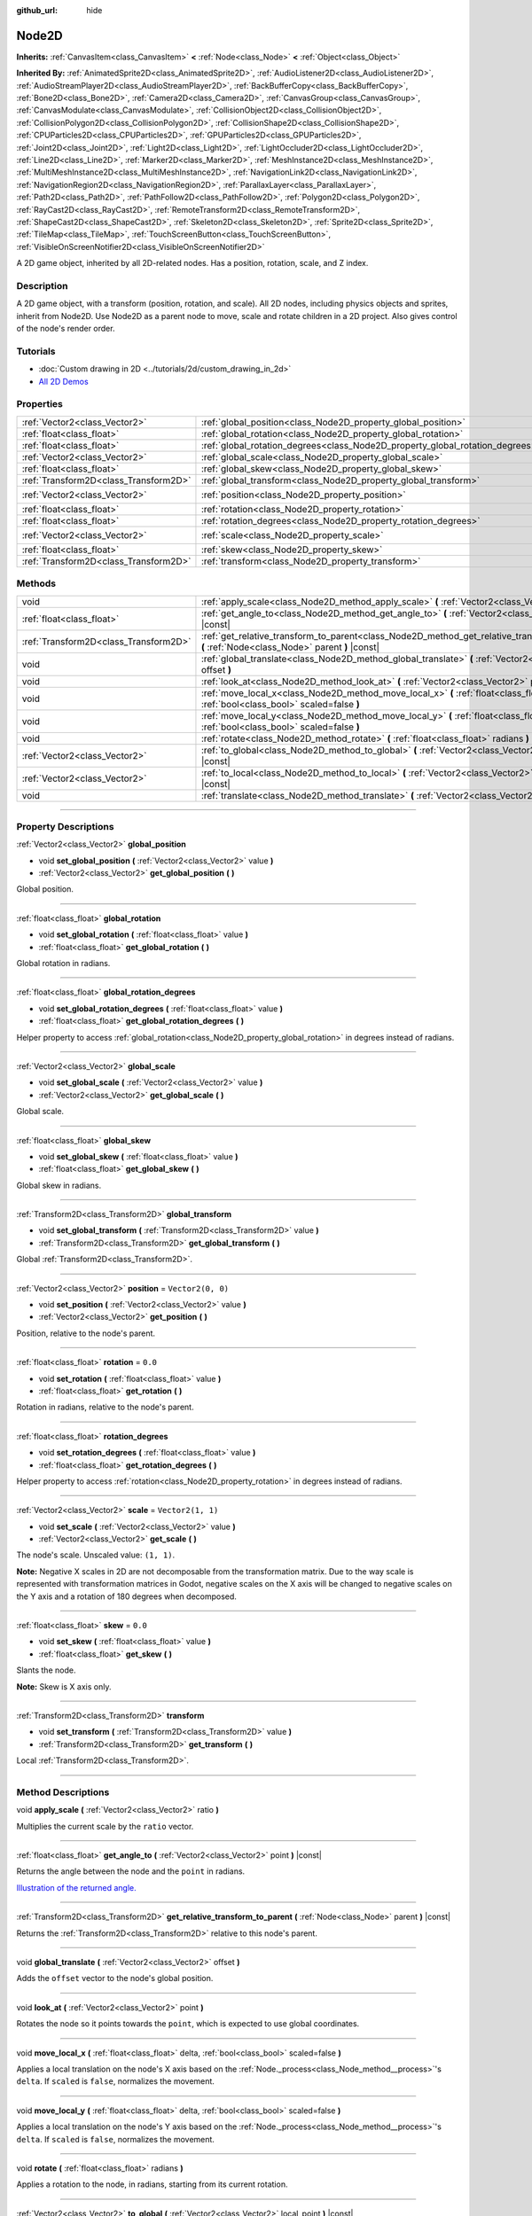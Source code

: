 :github_url: hide

.. DO NOT EDIT THIS FILE!!!
.. Generated automatically from Godot engine sources.
.. Generator: https://github.com/godotengine/godot/tree/master/doc/tools/make_rst.py.
.. XML source: https://github.com/godotengine/godot/tree/master/doc/classes/Node2D.xml.

.. _class_Node2D:

Node2D
======

**Inherits:** :ref:`CanvasItem<class_CanvasItem>` **<** :ref:`Node<class_Node>` **<** :ref:`Object<class_Object>`

**Inherited By:** :ref:`AnimatedSprite2D<class_AnimatedSprite2D>`, :ref:`AudioListener2D<class_AudioListener2D>`, :ref:`AudioStreamPlayer2D<class_AudioStreamPlayer2D>`, :ref:`BackBufferCopy<class_BackBufferCopy>`, :ref:`Bone2D<class_Bone2D>`, :ref:`Camera2D<class_Camera2D>`, :ref:`CanvasGroup<class_CanvasGroup>`, :ref:`CanvasModulate<class_CanvasModulate>`, :ref:`CollisionObject2D<class_CollisionObject2D>`, :ref:`CollisionPolygon2D<class_CollisionPolygon2D>`, :ref:`CollisionShape2D<class_CollisionShape2D>`, :ref:`CPUParticles2D<class_CPUParticles2D>`, :ref:`GPUParticles2D<class_GPUParticles2D>`, :ref:`Joint2D<class_Joint2D>`, :ref:`Light2D<class_Light2D>`, :ref:`LightOccluder2D<class_LightOccluder2D>`, :ref:`Line2D<class_Line2D>`, :ref:`Marker2D<class_Marker2D>`, :ref:`MeshInstance2D<class_MeshInstance2D>`, :ref:`MultiMeshInstance2D<class_MultiMeshInstance2D>`, :ref:`NavigationLink2D<class_NavigationLink2D>`, :ref:`NavigationRegion2D<class_NavigationRegion2D>`, :ref:`ParallaxLayer<class_ParallaxLayer>`, :ref:`Path2D<class_Path2D>`, :ref:`PathFollow2D<class_PathFollow2D>`, :ref:`Polygon2D<class_Polygon2D>`, :ref:`RayCast2D<class_RayCast2D>`, :ref:`RemoteTransform2D<class_RemoteTransform2D>`, :ref:`ShapeCast2D<class_ShapeCast2D>`, :ref:`Skeleton2D<class_Skeleton2D>`, :ref:`Sprite2D<class_Sprite2D>`, :ref:`TileMap<class_TileMap>`, :ref:`TouchScreenButton<class_TouchScreenButton>`, :ref:`VisibleOnScreenNotifier2D<class_VisibleOnScreenNotifier2D>`

A 2D game object, inherited by all 2D-related nodes. Has a position, rotation, scale, and Z index.

.. rst-class:: classref-introduction-group

Description
-----------

A 2D game object, with a transform (position, rotation, and scale). All 2D nodes, including physics objects and sprites, inherit from Node2D. Use Node2D as a parent node to move, scale and rotate children in a 2D project. Also gives control of the node's render order.

.. rst-class:: classref-introduction-group

Tutorials
---------

- :doc:`Custom drawing in 2D <../tutorials/2d/custom_drawing_in_2d>`

- `All 2D Demos <https://github.com/godotengine/godot-demo-projects/tree/master/2d>`__

.. rst-class:: classref-reftable-group

Properties
----------

.. table::
   :widths: auto

   +---------------------------------------+-------------------------------------------------------------------------------+-------------------+
   | :ref:`Vector2<class_Vector2>`         | :ref:`global_position<class_Node2D_property_global_position>`                 |                   |
   +---------------------------------------+-------------------------------------------------------------------------------+-------------------+
   | :ref:`float<class_float>`             | :ref:`global_rotation<class_Node2D_property_global_rotation>`                 |                   |
   +---------------------------------------+-------------------------------------------------------------------------------+-------------------+
   | :ref:`float<class_float>`             | :ref:`global_rotation_degrees<class_Node2D_property_global_rotation_degrees>` |                   |
   +---------------------------------------+-------------------------------------------------------------------------------+-------------------+
   | :ref:`Vector2<class_Vector2>`         | :ref:`global_scale<class_Node2D_property_global_scale>`                       |                   |
   +---------------------------------------+-------------------------------------------------------------------------------+-------------------+
   | :ref:`float<class_float>`             | :ref:`global_skew<class_Node2D_property_global_skew>`                         |                   |
   +---------------------------------------+-------------------------------------------------------------------------------+-------------------+
   | :ref:`Transform2D<class_Transform2D>` | :ref:`global_transform<class_Node2D_property_global_transform>`               |                   |
   +---------------------------------------+-------------------------------------------------------------------------------+-------------------+
   | :ref:`Vector2<class_Vector2>`         | :ref:`position<class_Node2D_property_position>`                               | ``Vector2(0, 0)`` |
   +---------------------------------------+-------------------------------------------------------------------------------+-------------------+
   | :ref:`float<class_float>`             | :ref:`rotation<class_Node2D_property_rotation>`                               | ``0.0``           |
   +---------------------------------------+-------------------------------------------------------------------------------+-------------------+
   | :ref:`float<class_float>`             | :ref:`rotation_degrees<class_Node2D_property_rotation_degrees>`               |                   |
   +---------------------------------------+-------------------------------------------------------------------------------+-------------------+
   | :ref:`Vector2<class_Vector2>`         | :ref:`scale<class_Node2D_property_scale>`                                     | ``Vector2(1, 1)`` |
   +---------------------------------------+-------------------------------------------------------------------------------+-------------------+
   | :ref:`float<class_float>`             | :ref:`skew<class_Node2D_property_skew>`                                       | ``0.0``           |
   +---------------------------------------+-------------------------------------------------------------------------------+-------------------+
   | :ref:`Transform2D<class_Transform2D>` | :ref:`transform<class_Node2D_property_transform>`                             |                   |
   +---------------------------------------+-------------------------------------------------------------------------------+-------------------+

.. rst-class:: classref-reftable-group

Methods
-------

.. table::
   :widths: auto

   +---------------------------------------+--------------------------------------------------------------------------------------------------------------------------------------------------+
   | void                                  | :ref:`apply_scale<class_Node2D_method_apply_scale>` **(** :ref:`Vector2<class_Vector2>` ratio **)**                                              |
   +---------------------------------------+--------------------------------------------------------------------------------------------------------------------------------------------------+
   | :ref:`float<class_float>`             | :ref:`get_angle_to<class_Node2D_method_get_angle_to>` **(** :ref:`Vector2<class_Vector2>` point **)** |const|                                    |
   +---------------------------------------+--------------------------------------------------------------------------------------------------------------------------------------------------+
   | :ref:`Transform2D<class_Transform2D>` | :ref:`get_relative_transform_to_parent<class_Node2D_method_get_relative_transform_to_parent>` **(** :ref:`Node<class_Node>` parent **)** |const| |
   +---------------------------------------+--------------------------------------------------------------------------------------------------------------------------------------------------+
   | void                                  | :ref:`global_translate<class_Node2D_method_global_translate>` **(** :ref:`Vector2<class_Vector2>` offset **)**                                   |
   +---------------------------------------+--------------------------------------------------------------------------------------------------------------------------------------------------+
   | void                                  | :ref:`look_at<class_Node2D_method_look_at>` **(** :ref:`Vector2<class_Vector2>` point **)**                                                      |
   +---------------------------------------+--------------------------------------------------------------------------------------------------------------------------------------------------+
   | void                                  | :ref:`move_local_x<class_Node2D_method_move_local_x>` **(** :ref:`float<class_float>` delta, :ref:`bool<class_bool>` scaled=false **)**          |
   +---------------------------------------+--------------------------------------------------------------------------------------------------------------------------------------------------+
   | void                                  | :ref:`move_local_y<class_Node2D_method_move_local_y>` **(** :ref:`float<class_float>` delta, :ref:`bool<class_bool>` scaled=false **)**          |
   +---------------------------------------+--------------------------------------------------------------------------------------------------------------------------------------------------+
   | void                                  | :ref:`rotate<class_Node2D_method_rotate>` **(** :ref:`float<class_float>` radians **)**                                                          |
   +---------------------------------------+--------------------------------------------------------------------------------------------------------------------------------------------------+
   | :ref:`Vector2<class_Vector2>`         | :ref:`to_global<class_Node2D_method_to_global>` **(** :ref:`Vector2<class_Vector2>` local_point **)** |const|                                    |
   +---------------------------------------+--------------------------------------------------------------------------------------------------------------------------------------------------+
   | :ref:`Vector2<class_Vector2>`         | :ref:`to_local<class_Node2D_method_to_local>` **(** :ref:`Vector2<class_Vector2>` global_point **)** |const|                                     |
   +---------------------------------------+--------------------------------------------------------------------------------------------------------------------------------------------------+
   | void                                  | :ref:`translate<class_Node2D_method_translate>` **(** :ref:`Vector2<class_Vector2>` offset **)**                                                 |
   +---------------------------------------+--------------------------------------------------------------------------------------------------------------------------------------------------+

.. rst-class:: classref-section-separator

----

.. rst-class:: classref-descriptions-group

Property Descriptions
---------------------

.. _class_Node2D_property_global_position:

.. rst-class:: classref-property

:ref:`Vector2<class_Vector2>` **global_position**

.. rst-class:: classref-property-setget

- void **set_global_position** **(** :ref:`Vector2<class_Vector2>` value **)**
- :ref:`Vector2<class_Vector2>` **get_global_position** **(** **)**

Global position.

.. rst-class:: classref-item-separator

----

.. _class_Node2D_property_global_rotation:

.. rst-class:: classref-property

:ref:`float<class_float>` **global_rotation**

.. rst-class:: classref-property-setget

- void **set_global_rotation** **(** :ref:`float<class_float>` value **)**
- :ref:`float<class_float>` **get_global_rotation** **(** **)**

Global rotation in radians.

.. rst-class:: classref-item-separator

----

.. _class_Node2D_property_global_rotation_degrees:

.. rst-class:: classref-property

:ref:`float<class_float>` **global_rotation_degrees**

.. rst-class:: classref-property-setget

- void **set_global_rotation_degrees** **(** :ref:`float<class_float>` value **)**
- :ref:`float<class_float>` **get_global_rotation_degrees** **(** **)**

Helper property to access :ref:`global_rotation<class_Node2D_property_global_rotation>` in degrees instead of radians.

.. rst-class:: classref-item-separator

----

.. _class_Node2D_property_global_scale:

.. rst-class:: classref-property

:ref:`Vector2<class_Vector2>` **global_scale**

.. rst-class:: classref-property-setget

- void **set_global_scale** **(** :ref:`Vector2<class_Vector2>` value **)**
- :ref:`Vector2<class_Vector2>` **get_global_scale** **(** **)**

Global scale.

.. rst-class:: classref-item-separator

----

.. _class_Node2D_property_global_skew:

.. rst-class:: classref-property

:ref:`float<class_float>` **global_skew**

.. rst-class:: classref-property-setget

- void **set_global_skew** **(** :ref:`float<class_float>` value **)**
- :ref:`float<class_float>` **get_global_skew** **(** **)**

Global skew in radians.

.. rst-class:: classref-item-separator

----

.. _class_Node2D_property_global_transform:

.. rst-class:: classref-property

:ref:`Transform2D<class_Transform2D>` **global_transform**

.. rst-class:: classref-property-setget

- void **set_global_transform** **(** :ref:`Transform2D<class_Transform2D>` value **)**
- :ref:`Transform2D<class_Transform2D>` **get_global_transform** **(** **)**

Global :ref:`Transform2D<class_Transform2D>`.

.. rst-class:: classref-item-separator

----

.. _class_Node2D_property_position:

.. rst-class:: classref-property

:ref:`Vector2<class_Vector2>` **position** = ``Vector2(0, 0)``

.. rst-class:: classref-property-setget

- void **set_position** **(** :ref:`Vector2<class_Vector2>` value **)**
- :ref:`Vector2<class_Vector2>` **get_position** **(** **)**

Position, relative to the node's parent.

.. rst-class:: classref-item-separator

----

.. _class_Node2D_property_rotation:

.. rst-class:: classref-property

:ref:`float<class_float>` **rotation** = ``0.0``

.. rst-class:: classref-property-setget

- void **set_rotation** **(** :ref:`float<class_float>` value **)**
- :ref:`float<class_float>` **get_rotation** **(** **)**

Rotation in radians, relative to the node's parent.

.. rst-class:: classref-item-separator

----

.. _class_Node2D_property_rotation_degrees:

.. rst-class:: classref-property

:ref:`float<class_float>` **rotation_degrees**

.. rst-class:: classref-property-setget

- void **set_rotation_degrees** **(** :ref:`float<class_float>` value **)**
- :ref:`float<class_float>` **get_rotation_degrees** **(** **)**

Helper property to access :ref:`rotation<class_Node2D_property_rotation>` in degrees instead of radians.

.. rst-class:: classref-item-separator

----

.. _class_Node2D_property_scale:

.. rst-class:: classref-property

:ref:`Vector2<class_Vector2>` **scale** = ``Vector2(1, 1)``

.. rst-class:: classref-property-setget

- void **set_scale** **(** :ref:`Vector2<class_Vector2>` value **)**
- :ref:`Vector2<class_Vector2>` **get_scale** **(** **)**

The node's scale. Unscaled value: ``(1, 1)``.

\ **Note:** Negative X scales in 2D are not decomposable from the transformation matrix. Due to the way scale is represented with transformation matrices in Godot, negative scales on the X axis will be changed to negative scales on the Y axis and a rotation of 180 degrees when decomposed.

.. rst-class:: classref-item-separator

----

.. _class_Node2D_property_skew:

.. rst-class:: classref-property

:ref:`float<class_float>` **skew** = ``0.0``

.. rst-class:: classref-property-setget

- void **set_skew** **(** :ref:`float<class_float>` value **)**
- :ref:`float<class_float>` **get_skew** **(** **)**

Slants the node.

\ **Note:** Skew is X axis only.

.. rst-class:: classref-item-separator

----

.. _class_Node2D_property_transform:

.. rst-class:: classref-property

:ref:`Transform2D<class_Transform2D>` **transform**

.. rst-class:: classref-property-setget

- void **set_transform** **(** :ref:`Transform2D<class_Transform2D>` value **)**
- :ref:`Transform2D<class_Transform2D>` **get_transform** **(** **)**

Local :ref:`Transform2D<class_Transform2D>`.

.. rst-class:: classref-section-separator

----

.. rst-class:: classref-descriptions-group

Method Descriptions
-------------------

.. _class_Node2D_method_apply_scale:

.. rst-class:: classref-method

void **apply_scale** **(** :ref:`Vector2<class_Vector2>` ratio **)**

Multiplies the current scale by the ``ratio`` vector.

.. rst-class:: classref-item-separator

----

.. _class_Node2D_method_get_angle_to:

.. rst-class:: classref-method

:ref:`float<class_float>` **get_angle_to** **(** :ref:`Vector2<class_Vector2>` point **)** |const|

Returns the angle between the node and the ``point`` in radians.

\ `Illustration of the returned angle. <https://raw.githubusercontent.com/godotengine/godot-docs/master/img/node2d_get_angle_to.png>`__

.. rst-class:: classref-item-separator

----

.. _class_Node2D_method_get_relative_transform_to_parent:

.. rst-class:: classref-method

:ref:`Transform2D<class_Transform2D>` **get_relative_transform_to_parent** **(** :ref:`Node<class_Node>` parent **)** |const|

Returns the :ref:`Transform2D<class_Transform2D>` relative to this node's parent.

.. rst-class:: classref-item-separator

----

.. _class_Node2D_method_global_translate:

.. rst-class:: classref-method

void **global_translate** **(** :ref:`Vector2<class_Vector2>` offset **)**

Adds the ``offset`` vector to the node's global position.

.. rst-class:: classref-item-separator

----

.. _class_Node2D_method_look_at:

.. rst-class:: classref-method

void **look_at** **(** :ref:`Vector2<class_Vector2>` point **)**

Rotates the node so it points towards the ``point``, which is expected to use global coordinates.

.. rst-class:: classref-item-separator

----

.. _class_Node2D_method_move_local_x:

.. rst-class:: classref-method

void **move_local_x** **(** :ref:`float<class_float>` delta, :ref:`bool<class_bool>` scaled=false **)**

Applies a local translation on the node's X axis based on the :ref:`Node._process<class_Node_method__process>`'s ``delta``. If ``scaled`` is ``false``, normalizes the movement.

.. rst-class:: classref-item-separator

----

.. _class_Node2D_method_move_local_y:

.. rst-class:: classref-method

void **move_local_y** **(** :ref:`float<class_float>` delta, :ref:`bool<class_bool>` scaled=false **)**

Applies a local translation on the node's Y axis based on the :ref:`Node._process<class_Node_method__process>`'s ``delta``. If ``scaled`` is ``false``, normalizes the movement.

.. rst-class:: classref-item-separator

----

.. _class_Node2D_method_rotate:

.. rst-class:: classref-method

void **rotate** **(** :ref:`float<class_float>` radians **)**

Applies a rotation to the node, in radians, starting from its current rotation.

.. rst-class:: classref-item-separator

----

.. _class_Node2D_method_to_global:

.. rst-class:: classref-method

:ref:`Vector2<class_Vector2>` **to_global** **(** :ref:`Vector2<class_Vector2>` local_point **)** |const|

Transforms the provided local position into a position in global coordinate space. The input is expected to be local relative to the **Node2D** it is called on. e.g. Applying this method to the positions of child nodes will correctly transform their positions into the global coordinate space, but applying it to a node's own position will give an incorrect result, as it will incorporate the node's own transformation into its global position.

.. rst-class:: classref-item-separator

----

.. _class_Node2D_method_to_local:

.. rst-class:: classref-method

:ref:`Vector2<class_Vector2>` **to_local** **(** :ref:`Vector2<class_Vector2>` global_point **)** |const|

Transforms the provided global position into a position in local coordinate space. The output will be local relative to the **Node2D** it is called on. e.g. It is appropriate for determining the positions of child nodes, but it is not appropriate for determining its own position relative to its parent.

.. rst-class:: classref-item-separator

----

.. _class_Node2D_method_translate:

.. rst-class:: classref-method

void **translate** **(** :ref:`Vector2<class_Vector2>` offset **)**

Translates the node by the given ``offset`` in local coordinates.

.. |virtual| replace:: :abbr:`virtual (This method should typically be overridden by the user to have any effect.)`
.. |const| replace:: :abbr:`const (This method has no side effects. It doesn't modify any of the instance's member variables.)`
.. |vararg| replace:: :abbr:`vararg (This method accepts any number of arguments after the ones described here.)`
.. |constructor| replace:: :abbr:`constructor (This method is used to construct a type.)`
.. |static| replace:: :abbr:`static (This method doesn't need an instance to be called, so it can be called directly using the class name.)`
.. |operator| replace:: :abbr:`operator (This method describes a valid operator to use with this type as left-hand operand.)`

